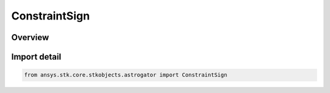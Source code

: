 ConstraintSign
==============

.. py:class:: ansys.stk.core.stkobjects.astrogator.ConstraintSign

   IntEnum


.. py:currentmodule:: ConstraintSign

Overview
--------

.. tab-set::

    .. tab-item:: Members
        
        .. list-table::
            :header-rows: 0
            :widths: auto

            * - :py:attr:`~PLUS`
              - Positive.

            * - :py:attr:`~MINUS`
              - Negative.


Import detail
-------------

.. code-block:: python

    from ansys.stk.core.stkobjects.astrogator import ConstraintSign



